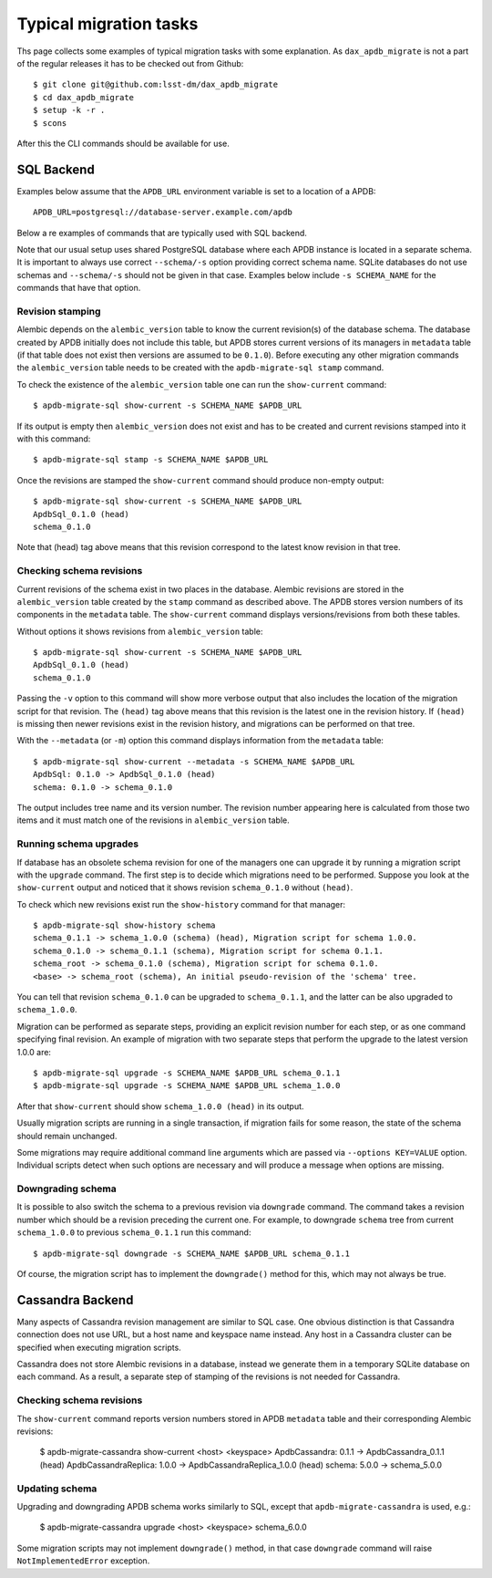 
#######################
Typical migration tasks
#######################

Ths page collects some examples of typical migration tasks with some explanation.
As ``dax_apdb_migrate`` is not a part of the regular releases it has to be checked out from Github::

    $ git clone git@github.com:lsst-dm/dax_apdb_migrate
    $ cd dax_apdb_migrate
    $ setup -k -r .
    $ scons

After this the CLI commands should be available for use.


SQL Backend
===========

Examples below assume that the ``APDB_URL`` environment variable is set to a location of a APDB::

    APDB_URL=postgresql://database-server.example.com/apdb

Below a re examples of commands that are typically used with SQL backend.

Note that our usual setup uses shared PostgreSQL database where each APDB instance is located in a separate schema.
It is important to always use correct ``--schema/-s`` option providing correct schema name.
SQLite databases do not use schemas and ``--schema/-s`` should not be given in that case.
Examples below include ``-s SCHEMA_NAME`` for the commands that have that option.


Revision stamping
-----------------

Alembic depends on the ``alembic_version`` table to know the current revision(s) of the database schema.
The database created by APDB initially does not include this table, but APDB stores current versions of its managers in ``metadata`` table (if that table does not exist then versions are assumed to be ``0.1.0``).
Before executing any other migration commands the ``alembic_version`` table needs to be created with the ``apdb-migrate-sql stamp`` command.

To check the existence of the ``alembic_version`` table one can run the ``show-current`` command::

    $ apdb-migrate-sql show-current -s SCHEMA_NAME $APDB_URL

If its output is empty then ``alembic_version`` does not exist and has to be created and current revisions stamped into it with this command::

    $ apdb-migrate-sql stamp -s SCHEMA_NAME $APDB_URL

Once the revisions are stamped the ``show-current`` command should produce non-empty output::

    $ apdb-migrate-sql show-current -s SCHEMA_NAME $APDB_URL
    ApdbSql_0.1.0 (head)
    schema_0.1.0

Note that (head) tag above means that this revision correspond to the latest know revision in that tree.


Checking schema revisions
-------------------------

Current revisions of the schema exist in two places in the database.
Alembic revisions are stored in the ``alembic_version`` table created by the ``stamp`` command as described above.
The APDB stores version numbers of its components in the ``metadata`` table.
The ``show-current`` command displays versions/revisions from both these tables.

Without options it shows revisions from ``alembic_version`` table::

    $ apdb-migrate-sql show-current -s SCHEMA_NAME $APDB_URL
    ApdbSql_0.1.0 (head)
    schema_0.1.0

Passing the ``-v`` option to this command will show more verbose output that also includes the location of the migration script for that revision.
The ``(head)`` tag above means that this revision is the latest one in the revision history.
If ``(head)`` is missing then newer revisions exist in the revision history, and migrations can be performed on that tree.

With the ``--metadata`` (or ``-m``) option this command displays information from the ``metadata`` table::

    $ apdb-migrate-sql show-current --metadata -s SCHEMA_NAME $APDB_URL
    ApdbSql: 0.1.0 -> ApdbSql_0.1.0 (head)
    schema: 0.1.0 -> schema_0.1.0

The output includes tree name and its version number.
The revision number appearing here is calculated from those two items and it must match one of the revisions in ``alembic_version`` table.


Running schema upgrades
-----------------------

If database has an obsolete schema revision for one of the managers one can upgrade it by running a migration script with the ``upgrade`` command.
The first step is to decide which migrations need to be performed.
Suppose you look at the ``show-current`` output and noticed that it shows revision ``schema_0.1.0`` without ``(head)``.

To check which new revisions exist run the ``show-history`` command for that manager::

    $ apdb-migrate-sql show-history schema
    schema_0.1.1 -> schema_1.0.0 (schema) (head), Migration script for schema 1.0.0.
    schema_0.1.0 -> schema_0.1.1 (schema), Migration script for schema 0.1.1.
    schema_root -> schema_0.1.0 (schema), Migration script for schema 0.1.0.
    <base> -> schema_root (schema), An initial pseudo-revision of the 'schema' tree.

You can tell that revision ``schema_0.1.0`` can be upgraded to ``schema_0.1.1``, and the latter can be also upgraded to ``schema_1.0.0``.

Migration can be performed as separate steps, providing an explicit revision number for each step, or as one command specifying final revision.
An example of migration with two separate steps that perform the upgrade to the latest version 1.0.0 are::

    $ apdb-migrate-sql upgrade -s SCHEMA_NAME $APDB_URL schema_0.1.1
    $ apdb-migrate-sql upgrade -s SCHEMA_NAME $APDB_URL schema_1.0.0

After that ``show-current`` should show ``schema_1.0.0 (head)`` in its output.

Usually migration scripts are running in a single transaction, if migration fails for some reason, the state of the schema should remain unchanged.

Some migrations may require additional command line arguments which are passed via ``--options KEY=VALUE`` option.
Individual scripts detect when such options are necessary and will produce a message when options are missing.


Downgrading schema
------------------

It is possible to also switch the schema to a previous revision via ``downgrade`` command.
The command takes a revision number which should be a revision preceding the current one.
For example, to downgrade ``schema`` tree from current ``schema_1.0.0`` to previous ``schema_0.1.1`` run this command::

    $ apdb-migrate-sql downgrade -s SCHEMA_NAME $APDB_URL schema_0.1.1

Of course, the migration script has to implement the ``downgrade()`` method for this, which may not always be true.


Cassandra Backend
=================

Many aspects of Cassandra revision management are similar to SQL case.
One obvious distinction is that Cassandra connection does not use URL, but a host name and keyspace name instead.
Any host in a Cassandra cluster can be specified when executing migration scripts.

Cassandra does not store Alembic revisions in a database, instead we generate them in a temporary SQLite database on each command.
As a result, a separate step of stamping of the revisions is not needed for Cassandra.

Checking schema revisions
-------------------------

The ``show-current`` command reports version numbers stored in APDB ``metadata`` table and their corresponding Alembic revisions:

    $ apdb-migrate-cassandra show-current <host> <keyspace>
    ApdbCassandra: 0.1.1 -> ApdbCassandra_0.1.1 (head)
    ApdbCassandraReplica: 1.0.0 -> ApdbCassandraReplica_1.0.0 (head)
    schema: 5.0.0 -> schema_5.0.0

Updating schema
---------------

Upgrading and downgrading APDB schema works similarly to SQL, except that ``apdb-migrate-cassandra`` is used, e.g.:

    $ apdb-migrate-cassandra upgrade <host> <keyspace> schema_6.0.0

Some migration scripts may not implement ``downgrade()`` method, in that case ``downgrade`` command will raise ``NotImplementedError`` exception.
